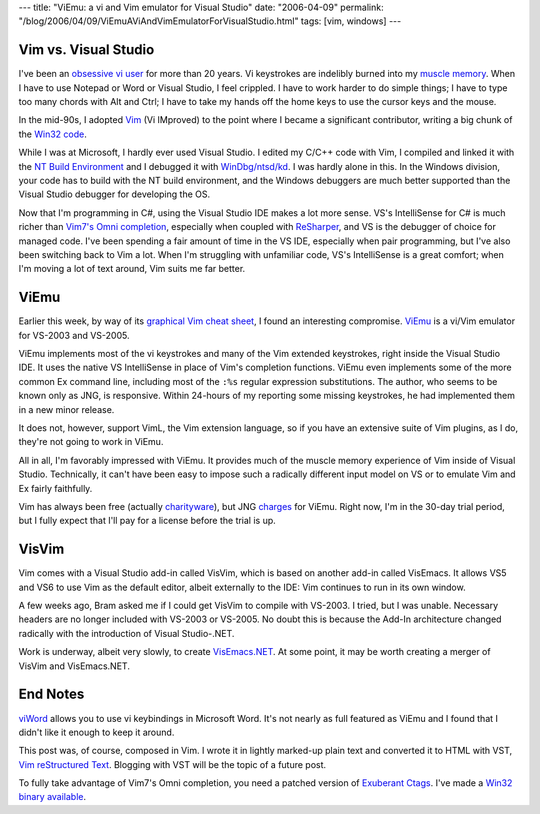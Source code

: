 ---
title: "ViEmu: a vi and Vim emulator for Visual Studio"
date: "2006-04-09"
permalink: "/blog/2006/04/09/ViEmuAViAndVimEmulatorForVisualStudio.html"
tags: [vim, windows]
---



Vim vs. Visual Studio
---------------------

I've been an `obsessive vi user </blog/2005/12/30/20YearsOfVi.html>`_
for more than 20 years. Vi keystrokes are indelibly burned into my
`muscle memory <http://www.oreilly.com/news/zenclavier_1299.html>`_.
When I have to use Notepad or Word or Visual Studio, I feel crippled.
I have to work harder to do simple things; I have to type too many chords
with Alt and Ctrl; I have to take my hands off the home keys to use the
cursor keys and the mouse.

In the mid-90s, I adopted `Vim <http://www.vim.org>`_ (Vi IMproved)
to the point where I became a significant contributor, writing a big chunk of the
`Win32 code </blog/2005/12/30/20YearsOfVi.html>`_.

While I was at Microsoft, I hardly ever used Visual Studio.
I edited my C/C++ code with Vim,
I compiled and linked it with the
`NT Build Environment <http://www.osronline.com/article.cfm?id=54>`_
and I debugged it with
`WinDbg/ntsd/kd <http://www.microsoft.com/whdc/devtools/debugging/default.mspx>`_.
I was hardly alone in this. In the Windows division, your code has to
build with the NT build environment, and the Windows debuggers are much
better supported than the Visual Studio debugger for developing the OS.

Now that I'm programming in C#, using the Visual Studio IDE makes a lot
more sense. VS's IntelliSense for C# is much richer than
`Vim7's Omni completion
<http://cvs.sourceforge.net/viewcvs.py/vim/vim7/runtime/doc/version7.txt?view=markup>`_,
especially when coupled with `ReSharper <http://www.jetbrains.com/resharper/>`_,
and VS is the debugger of choice for managed code.
I've been spending a fair amount of time in the VS IDE, especially when
pair programming, but I've also been switching back to Vim a lot.
When I'm struggling with unfamiliar code, VS's IntelliSense is a great comfort;
when I'm moving a lot of text around, Vim suits me far better.


ViEmu
-----

Earlier this week, by way of its `graphical Vim cheat sheet
<http://viemu.com/a_vi_vim_graphical_cheat_sheet_tutorial.html>`_,
I found an interesting compromise.
`ViEmu <http://viemu.com/>`_ is a vi/Vim emulator for VS\-2003 and
VS\-2005.

ViEmu implements most of the vi keystrokes and many of the Vim extended
keystrokes, right inside the Visual Studio IDE.
It uses the native VS IntelliSense in place of Vim's completion
functions. ViEmu even implements some of the more common Ex command line,
including most of the ``:%s`` regular expression substitutions.
The author, who seems to be known only as JNG, is responsive.
Within 24\-hours of my reporting some missing keystrokes, he had
implemented them in a new minor release.

It does not, however, support VimL, the Vim extension language,
so if you have an extensive suite of Vim plugins, as I do, they're not
going to work in ViEmu.

All in all, I'm favorably impressed with ViEmu.
It provides much of the muscle memory experience of Vim
inside of Visual Studio. Technically, it can't have been easy to
impose such a radically different input model on VS or
to emulate Vim and Ex fairly faithfully.

Vim has always been free (actually `charityware
<http://vimdoc.sourceforge.net/htmldoc/uganda.html>`_),
but JNG `charges <http://viemu.com/purchase.html>`_ for ViEmu.
Right now, I'm in the 30-day trial period, but I fully expect
that I'll pay for a license before the trial is up.


VisVim
------

Vim comes with a Visual Studio add-in called VisVim, which is based on
another add-in called VisEmacs. It allows VS5 and VS6 to use Vim
as the default editor, albeit externally to the IDE: Vim continues to run
in its own window.

A few weeks ago, Bram asked me if I could get VisVim to compile with
VS\-2003. I tried, but I was unable. Necessary headers are no longer
included with VS\-2003 or VS\-2005. No doubt this is because the Add-In
architecture changed radically with the introduction of Visual
Studio\-.NET.

Work is underway, albeit very slowly, to create
`VisEmacs.NET <http://blogs.snowmoonsoftware.com/>`_.
At some point, it may be worth creating a merger of VisVim and
VisEmacs.NET.

End Notes
---------

`viWord <http://www.dready.org/blog/section/viword/>`_ allows you to use vi
keybindings in Microsoft Word. It's not nearly as full featured as ViEmu
and I found that I didn't like it enough to keep it around.

This post was, of course, composed in Vim. I wrote it in lightly marked-up
plain text and converted it to HTML with VST,
`Vim reStructured Text <http://skawina.eu.org/mikolaj/vst.html>`_.
Blogging with VST will be the topic of a future post.

To fully take advantage of Vim7's Omni completion, you need a
patched version of `Exuberant Ctags <http://ctags.sourceforge.net/>`_.
I've made a `Win32 binary available <http://georgevreilly.com/vim/ctags.html>`_.

.. _permalink:
    /blog/2006/04/09/ViEmuAViAndVimEmulatorForVisualStudio.html
